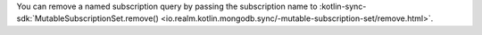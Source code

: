 You can remove a named subscription query by passing the subscription
name to :kotlin-sync-sdk:`MutableSubscriptionSet.remove()
<io.realm.kotlin.mongodb.sync/-mutable-subscription-set/remove.html>`.
